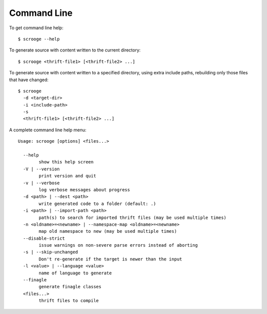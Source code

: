 Command Line
============

To get command line help:

::

    $ scrooge --help

To generate source with content written to the current directory:

::

    $ scrooge <thrift-file1> [<thrift-file2> ...]

To generate source with content written to a specified directory, using
extra include paths, rebuilding only those files that have changed:

::

    $ scrooge
      -d <target-dir>
      -i <include-path>
      -s
      <thrift-file1> [<thrift-file2> ...]

A complete command line help menu:

::

    Usage: scrooge [options] <files...>

      --help
            show this help screen
      -V | --version
            print version and quit
      -v | --verbose
            log verbose messages about progress
      -d <path> | --dest <path>
            write generated code to a folder (default: .)
      -i <path> | --import-path <path>
            path(s) to search for imported thrift files (may be used multiple times)
      -n <oldname>=<newname> | --namespace-map <oldname>=<newname>
            map old namespace to new (may be used multiple times)
      --disable-strict
            issue warnings on non-severe parse errors instead of aborting
      -s | --skip-unchanged
            Don't re-generate if the target is newer than the input
      -l <value> | --language <value>
            name of language to generate
      --finagle
            generate finagle classes
      <files...>
            thrift files to compile

